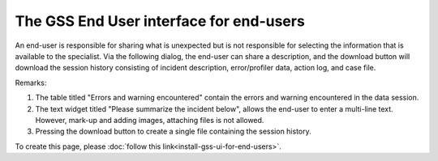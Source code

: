 The GSS End User interface for end-users
==========================================

An end-user is responsible for sharing what is unexpected but is not responsible for selecting the information that is available to the specialist.
Via the following dialog, the end-user can share a description, 
and the download button will download the session history consisting of incident description, error/profiler data, action log, and case file.

.. image:: images/gss-end-user-incident-report.png
    :align: center

Remarks:

#.  The table titled "Errors and warning encountered" contain the errors and warning encountered in the data session.

#.  The text widget titled "Please summarize the incident below", allows the end-user to enter a multi-line text. 
    However, mark-up and adding images, attaching files is not allowed.

#.  Pressing the download button to create a single file containing the session history.

To create this page, please :doc:`follow this link<install-gss-ui-for-end-users>`.